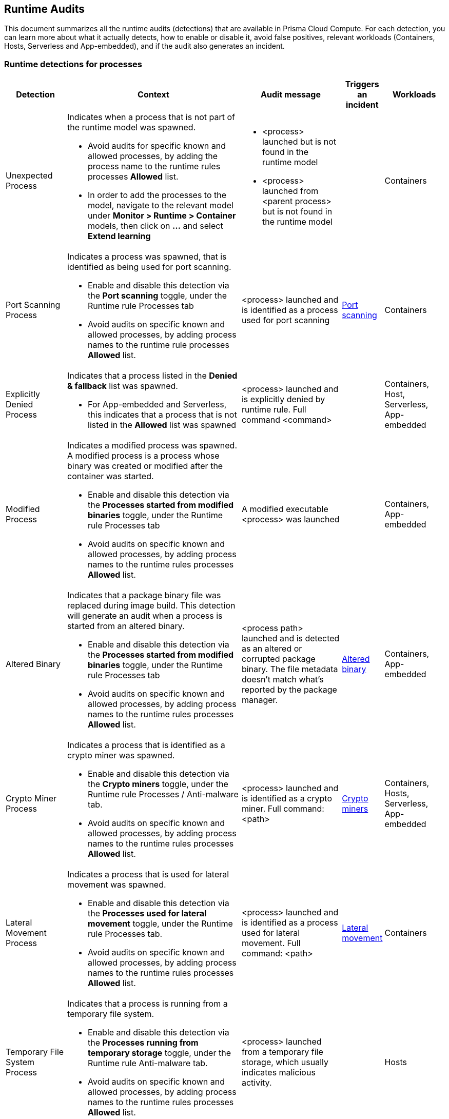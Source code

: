== Runtime Audits

This document summarizes all the runtime audits (detections) that are available in Prisma Cloud Compute. For each detection, you can learn more about what it actually detects, how to enable or disable it, avoid false positives, relevant workloads (Containers, Hosts, Serverless and App-embedded), and if the audit also generates an incident.

[.section]
=== Runtime detections for processes

[cols="15%, 45%a, 25%a, 5%, 15%", options="header"]
|===
|Detection  |Context  |Audit message  |Triggers an incident  |Workloads

|Unexpected Process
|Indicates when a process that is not part of the runtime model was spawned.

* Avoid audits for specific known and allowed processes, by adding the process name to the runtime rules processes *Allowed* list.
* In order to add the processes to the model, navigate to the relevant model under *Monitor > Runtime > Container* models, then click on *...* and select *Extend learning*
|
* <process> launched but is not found in the runtime model
* <process> launched from <parent process> but is not found in the runtime model
|
|Containers

|Port Scanning Process
|Indicates a process was spawned, that is identified as being used for port scanning.

* Enable and disable this detection via the *Port scanning* toggle, under the Runtime rule Processes tab
* Avoid audits on specific known and allowed processes, by adding process names to the runtime rule processes *Allowed* list.
|<process> launched and is identified as a process used for port scanning
|xref:incident_types/port_scanning.adoc[Port scanning]
|Containers

|Explicitly Denied Process
|Indicates that a process listed in the *Denied & fallback* list was spawned.

* For App-embedded and Serverless, this indicates that a process that is not listed in the *Allowed* list was spawned

|<process> launched and is explicitly denied by runtime rule. Full command <command>
|
|
Containers,
Host,
Serverless,
App-embedded

|Modified Process
|Indicates a modified process was spawned. A modified process is a process whose binary was created or modified after the container was started.

* Enable and disable this detection via the *Processes started from modified binaries* toggle, under the Runtime rule Processes tab
* Avoid audits on specific known and allowed processes, by adding process names to the runtime rules processes *Allowed* list.

|A modified executable <process>  was launched
|
|
Containers,
App-embedded

|Altered Binary
|Indicates that a package binary file was replaced during image build. This detection will generate an audit when a process is started from an altered binary.

* Enable and disable this detection via the *Processes started from modified binaries* toggle, under the Runtime rule Processes tab
* Avoid audits on specific known and allowed processes, by adding process names to the runtime rules processes *Allowed* list.

|<process path> launched and is detected as an altered or corrupted package binary. The file metadata doesn't match what’s reported by the package manager.
|xref:incident_types/altered_binary.adoc[Altered binary]
|
Containers,
App-embedded

|Crypto Miner Process
|Indicates a process that is identified as a crypto miner was spawned.

* Enable and disable this detection via the *Crypto miners* toggle, under the Runtime rule Processes / Anti-malware tab.
* Avoid audits on specific known and allowed processes, by adding process names to the runtime rules processes *Allowed* list.

|<process> launched and is identified as a crypto miner. Full command: <path>
|xref:incident_types/crypto_miners.adoc[Crypto miners]
|
Containers,
Hosts,
Serverless,
App-embedded

|Lateral Movement Process
|Indicates a process that is used for lateral movement was spawned.

* Enable and disable this detection via the *Processes used for lateral movement* toggle, under the Runtime rule Processes tab.
* Avoid audits on specific known and allowed processes, by adding process names to the runtime rules processes *Allowed* list.

|<process> launched and is identified as a process used for lateral movement. Full command: <path>
|xref:incident_types/lateral_movement.adoc[Lateral movement]
|
Containers

|Temporary File System Process
|Indicates that a process is running from a temporary file system.

* Enable and disable this detection via the *Processes running from temporary storage* toggle, under the Runtime rule Anti-malware tab.
* Avoid audits on specific known and allowed processes, by adding process names to the runtime rules processes *Allowed* list.

|<process> launched from a temporary file storage, which usually indicates malicious activity.
|
|
Hosts

|Policy Hijacked
|Indicates that the Prisma Cloud process policy was hijacked

|Possible tampering of Defender policy detected.
|
|Serverless

|Reverse Shell
|Indicates that a process was identified as running a reverse shell

* Enable and disable this detection via the *Reverse shell attacks* toggle, under the Runtime rule Processes / Anti-malware tab.
* Avoid audits on specific known and allowed processes, by adding process names to the runtime rules processes *Allowed* list.

|<processes> is a reverse shell . Full command: <path>
|xref:incident_types/reverse_shell.adoc[Reverse shell]
|
Containers,
Hosts

|Suid Binaries
|Indicates that a process is running with high priviliges, by watching for binaries with the setuid bit that are executed.

* Enable and disable this detection via the *Processes started with SUID* toggle, under the Runtime rule Processes tab.

|<process> launched and detected as a process started with SUID. Full command: <path>
|
|
Containers

|Unknown Origin Binary by service
|Indicates detection of binaries created by a service without a package manager.

* Enable and disable this detection via the *Non-packaged binaries created or run by service* toggle, under the Runtime rule Anti-malware tab. 
* You can also select to *Suppress detection for binaries created by compilation tools*, to ignore binaries that are created by a specific compilation tool.
* Avoid audits on specific known and allowed processes, by adding process names to the runtime rules processes *Allowed* list.

|<process path> launched from a binary file which was written by <creating process path> that is not known OS distribution package manager.
|
|
Hosts

|Unknown Origin Binary by user
|Indicates detection of a binary created by a user without a package manager.

* Enable and disable this detection via the *Non-packaged binaries created or run by user* toggle, under the Runtime rule Anti-malware tab. 
* Avoid audits on specific known and allowed processes, by adding process names to the runtime rules processes *Allowed* list.

|<process path> launched from a binary file which was written by <creating process path> that is not known OS distribution package manager.
|
|
Hosts

|Web Shell
|Indicates that the process was launched by a web shell

* Enable and disable this detection via the *Webshell attacks* toggle, under the Runtime rule Anti-malware tab. 
* Avoid audits on specific known and allowed processes, by adding process names to the runtime rules processes *Allowed* list.

|<process path> suspected to be launched by a webshell at <path>
|
|
Hosts
|===

[.section]
=== Container general runtime detections

[cols="15%, 45%a, 25%a, 5%, 15%", options="header"]
|===
|Detection  |Context  |Audit message  |Trigger an incident  |Workloads

|Cloud Metadata Probing
|Indicates the container is trying to access a cloud provider metadata server.

* Enable and disable this detection via the *Suspicious queries to cloud provider APIs* toggle, under the Runtime rule Anti-malware tab

|Container queried provider API at <address>
|
|
Containers

|Kubelet API Access
|Indicates that a container is trying to access the Kubelet main API.

* Enable and disable this detection via the *Kubernetes attacks* toggle, under the Runtime rule Anti-malware tab.
* Avoid audits on specific known and allowed processes, by adding process names to the runtime rules processes *Allowed* list.

|Container queried kubelet API at <address>
|xref:incident_types/kubernetes_attack.adoc[Kubernetes attacks]
|
Containers

|Kubelet Readonly Access
|Indicates that a container is trying to access the Kubelet readonly API.

* Enable and disable this detection via the *Kubernetes attacks* toggle, under the Runtime rule Anti-malware tab.
* Avoid audits on specific known and allowed processes, by adding process names to the runtime rules processes *Allowed* list.

|Container queried kubelet readonly API at <address>
|xref:incident_types/kubernetes_attack.adoc[Kubernetes attacks]
|
Containers

|Kubectl Spawned
|Indicates the kubectl process was spawned from the container.

* Enable and disable this detection via the *Kubernetes attacks* toggle, under the Runtime rule Anti-malware tab.
* Avoid audits on specific known and allowed processes, by adding process names to the runtime rules processes *Allowed* list.

|kubelet launched inside a container
|xref:incident_types/kubernetes_attack.adoc[Kubernetes attacks]
|
Containers


|Kubectl Downloaded
|Indicates that the kubectl binary was downloaded and written to the disk.

* Enable and disable this detection via the *Kubernetes attacks* toggle, under the Runtime rule Anti-malware tab.
* Avoid audits on specific known and allowed processes, by adding process names to the runtime rules processes *Allowed* list.

|<process path> downloaded kubectl to container.
|xref:incident_types/kubernetes_attack.adoc[Kubernetes attacks]
|
Containers
|===

[.section]
=== Runtime detections for Network activities

[cols="15%, 45%a, 25%a, 5%, 15%", options="header"]
|===
|Detection  |Context  |Audit message  |Trigger an incident  |Workloads

|Horizontal Port Scanning
|Indicates horizontal port scanning detected

* Enable and disable this detection via the *Port scanning* toggle, under the Runtime rule Networking tab.

|Horizontal port scanning <process> to target IP <IP address> detected. Target ports <ports>
|xref:incident_types/port_scanning.adoc[Port scanning]
|
Containers

|Vertical Port Scanning
|Indicates vertical port scanning detected

* Enable and disable this detection via the *Port scanning* toggle, under the Runtime rule Networking tab.

|Vertical port scanning <process> to target IP <IP address> detected. Target ports <ports>
|xref:incident_types/port_scanning.adoc[Port scanning]
|
Containers

|Explicitly Denied IP
|Indicates that access to an IP address listed in the *Denied & fallback* list was detected.

For App-embedded and Serverless, this indicates that access was detected to an IP address that is not listed in the *Allowed* list

|Outbound connection <process> to IP <ip address> is explicitly denied by a runtime rule
|
|Containers,
Hosts,
Serverless,
App-embedded

|Custom Feed IP
|Indicates detection of a connection to a high risk IP, based on a custom feed.

* Enable and disable this detection for *Containers* via the *Prisma Cloud advanced threat protection* toggle, under the Runtime rule Anti-malware tab.
* Enable and disable this detection for *Hosts* via the *Suspicious IPs based on custom feed* toggle, under the Runtime rule Networking tab.

|Connect to <address> is high risk, based on custom IP feed.
|
|Containers,
Hosts

|Feed IP
|Indicates a connection to a high risk IP, based on intelligence feed data.

* Enable and disable this detection for *Containers* via the *Prisma Cloud advanced threat protection* toggle, under the Runtime rule Anti-malware tab.
* Enable and disable this detection for *Hosts* via the *Suspicious IPs based on Prisma Cloud advanced threat protection* toggle, under the Runtime rule Networking tab.

|Connect to <address> is high risk. Intelligence stream categorizes <address> as <malware>.
|
|Containers,
Hosts

|Unexpected Outbound Port
|Indicates detection of an outbound connection on a port that is not part of the runtime model.

* To avoid audits on specific ports, add the port to the runtime rule's Networking *Outbound internet ports* Allowed list, under *Defend > Runtime > Container policies* rules.
* In order to add the processes to the model, navigate to the relevant model under *Monitor > Runtime > Container* models, click on *...* and select Extend learning

|Outbound connection to an unexpected port: <destination port> IP: <destination ip>
|
|Containers

|Unexpected Listening Port
|Indicates a container process is listening on a port that is not part of the runtime model.

* To avoid audits on specific ports, add the port to the runtime rule's Networking *Listening ports* Allowed list, under *Defend > Runtime > Container policies* rules.
* In order to add the processes to the model, navigate to the relevant model under *Monitor > Runtime > Container* models, click on the *...* and select Extend learning

|Process <process path> is listening on unexpected port <port>
|
|Containers

|Suspicious Network Activity
|Indicates detection of a process performing raw socket usage.

* Enable and disable this detection via the *Raw sockets* toggle, under the Runtime rule Networking tab.

|Process <process name> performed suspicious raw network activity, <attack>

* The <attack> could indicate an ARP spoofing attempt or a port scanning attempt
|
|Containers

|Explicitly Denied Listening Port
|Indicates a container process is listening on a port that is explicitly listed in the *Listening ports* list, under *Denied & fallback*.

For App-embedded and Serverless, this indicates ports that are not listed in the Allowed Listening ports list.

|Process <process name> is listening on port <port> explicitly denied by a runtime rule

|
|Containers,
Hosts,
Serverless,
App-embedded

|Explicitly Denied Outbound Port
|Indicates a container process uses an outbound port that is explicitly listed in the *Outbound internet ports* list under *Denied & fallback*.

For App-embedded and Serverless, this indicates ports that are not listed in the *Outbound ports* list under *Allowed*.

|Outbound connection <process> to port <destination port> (IP: <destination ip>) is explicitly denied by a runtime rule.

|
|Containers,
Hosts,
Serverless,
App-embedded

|Listening Port Modified Process
|Indicates a container modified process is listening on an unexpected port.

* Enable and disable this detection via the *Networking activity from modified binaries* toggle, under the Runtime rule Networking tab.
* To avoid getting such an event for an allowed port, add the port to the Runtime rule's *Allowed Listening ports* list.

|Container process <process> was modified and is listening on unexpected port
|
|Containers

|Outbound Port Modified Process
|Indicates a container modified process opened an outbound port.

* Enable and disable this detection via the *Networking activity from modified binaries* toggle, under the Runtime rule Networking tab.
* To avoid getting such an event for an allowed port, add the port to the Runtime rule's *Allowed Outbound internet ports* list.

|Outbound connection by modified process <process> to port: <destination port> IP: <destination IP>
|
|Containers

|Feed DNS
|Indicates a DNS resolution query for a high risk domain, based on an intelligence stream.

* Enable and disable this detection for *Containers* via the *Prisma Cloud advanced threat protection* toggle, under the Runtime rule Anti-malware tab.
* Enable and disable this detection for *Hosts* via the *Suspicious domains based on Prisma Cloud advanced threat protection* toggle, under the Runtime rule Networking tab.
* Make sure that the DNS toggle in the Runtime rule Networking tab is enabled as well
* To avoid getting such an event for a known and allowed domain, add the domain name to the Runtime rule's *Domains* list under *Allowed* in the Networking tab.

|<domain name> identified as high risk. Intelligence feed categorizes this domain as <malicious category>
|
|Containers,
Hosts

|Explicitly Denied DNS
|Indicates a DNS resolution query for a blacklisted domain, that is explicitly listed in the *Domains* list, under *Denied & fallback* in the Networking tab.

For App-embedded and Serverless, this indicates domains that are not listed in the Allowed Domains list.

* Make sure that the DNS toggle in the Runtime rule Networking tab is enabled as well.

|DNS resolution of domain name <domain name> triggered by <process path> explicitly denied by runtime rule. 
|
|Containers,
Hosts,
Serverless,
App-Embedded

|DNS Query
|Indicates a DNS resolution query of a domain name that is not part of the runtime model.

* To avoid getting such an event for a known and allowed domain, add the domain name to the Runtime rule's *Domains* list, under *Allowed* in the Networking tab.

|DNS resolution of suspicious name <domain name>, type <domain type> 
|
|Containers
|===

[.section]
=== Runtime detections for File system activities

[cols="15%, 45%a, 25%a, 5%, 15%", options="header"]
|===
|Detection  |Context  |Audit message  |Trigger an incident  |Workloads

|Administrative Account
|Indicates that an administrative account file was accessed. Changes to such files can be related to backdoor attacks.

* Enable and disable this detection via the *Changes to SSH and admin account configuration files* toggle, under the Container/App-Embedded Runtime rule's File system tab.
* To ignore such a detection for a known and allowed process, create a Runtime custom rule that allows these file changes by a specific process.

|<process name> wrote to administrative accounts configuration file <path>
|xref:incident_types/backdoor_admin_accounts.adoc[Backdoor admin accounts]
|
Containers,
App-Embedded

|SSH Access
|Indicates that a ssh config file was accessed

* Enable and disable this detection via the *Changes to SSH and admin account configuration files* toggle, under the Container/App-Embedded Runtime rule's File system tab.
* To ignore such a detection for a known and allowed process, create a Runtime custom rule that allows these file changes by a specific process.

|<process name> wrote to SSH configuration file <path>
|xref:incident_types/backdoor_ssh_access.adoc[Backdoor SSH access]
|
Containers,
App-Embedded

|Encrypted Binary
|Indicates that an encrypted binary was written to disk, by checking the binary entropy.

* Enable and disable this detection via the *Detection of encrypted/packed binaries* toggle, under the *Container/App-Embedded* Runtime rule File system tab.
* Enable and disable this detection via the *Encrypted/packed binaries* toggle, under the *Host* Runtime rule Anti-malware tab.
* To ignore such a detection for a known and allowed process, create a Runtime custom rule that allows these file changes by a specific process.

|<process name> wrote a suspicious packed/encrypted binary to <path>. Packing/encryption can conceal malicious executables.
|
|
Containers,
Hosts,
App-Embedded

|Explicitly Denied File
|Indicates that a file listed in the File system *Denied & fallback* list was accessed.

|<process name> changed explicitly monitored file <path>
|
|Containers,
App-Embedded

|Malware File Custom
|Indicates that a file that is identified as malware, based on a custom feed, was accessed.

* Enable and disable this detection for *Containers* via the *Prisma Cloud advanced threat protection* toggle, under the Runtime rule Anti-malware tab.
* Enable and disable this detection for *Hosts* via the *Malware based on custom feed* toggle, under the Runtime rule Anti-malware tab.
* Enable and disable this detection for App-embedded via the Custom feed for malware detection toggle, under the Runtime rule File system tab.

|<process name> created <file path> which was detected as <malware name> malware in the custom malware feed
|xref:incident_types/malware.adoc[Malware]
|Containers,
Hosts,
App-Embedded

|Malware File Feed
|Indicates that a file that is identified as malware, based on the intelligence stream, was accessed.

* Enable and disable this detection for *Containers* via the *Prisma Cloud advanced threat protection* toggle, under the Runtime rule Anti-malware tab.
* Enable and disable this detection for *Hosts* via the Malware based on *Prisma Cloud advanced threat protection* toggle, under the Runtime rule Anti-malware tab.

|Process <process name> created the file <file path> which was detected as malicious. Intelligence feed identifies the file as <malware name>
|xref:incident_types/malware.adoc[Malware]
|Containers,
Hosts

|Executable File Access
|Indicates that an executable file was written. 

* Enable and disable this detection via the *Changes to binaries and certificates* toggle, under the Runtime rule File system tab.
* To ignore such a detection for a known and allowed process, create a Runtime custom rule that allows these file changes by a specific process 

|<process name> changed the binary <file path>
|
|Containers,
App-Embedded

|ELF File Access
|Indicates that an ELF file, that is not part of the runtime model, was modified. 

* This detection works automatically when using a Container runtime model.
* To disable this detection, disable the *Enable automatic runtime learning* toggle under the *Defend > Runtime > Container policy* tab. 

|<process name> changed the binary <file path>
|
|Containers,
App-Embedded

|Secret File Access
|Indicates that a file containing sensitive key material, that is not part of the runtime model, was written.

* This detection works automatically for containers when using a Container runtime model.
* To disable this detection for containers, disable the *Enable automatic runtime learning* toggle under the *Defend > Runtime > Container policy* tab. 
* Enable and disable this detection for app-embedded via the Changes to binaries and certificates toggle, under the Runtime rule File system tab.

|<process name> created a key file at <file path>
|
|Containers,
App-Embedded

|Regular File Access
|Indicates that a regular file, that is not part of the runtime model, was created.

* This detection works automatically when using a Container runtime model.
* For Serverless, this works when adding the path to the *Denied & fallback* list under File System.
* To disable this detection, disable the *Enable automatic runtime learning* toggle under the *Defend > Runtime > Container policy* tab. 

|* Container: <process name> wrote suspicious file to <file path>
* Serverless: <process name> access a suspicious path of <file path>

|
|Containers,
Serverless,

|WildFire Malware detection
|Indicates that a file detected by WildFire as malware was written to the file system.

To enable or disable WildFire:

* Open the *Manage > system > WildFire* page and configure the desired settings
* Open the Runtime rule for Containers, Hosts, or App-Embedded, and enable/disable the *Use WildFire malware analysis*, under the Anti-malware tab

|Process <process name> created the file <file name> with MD5 <MD5>. The file created was detected as malicious. Report URL: <report url> 
|xref:incident_types/malware.adoc[Malware]
|Containers,
Hosts,
App-Embedded

|Unknown Origin Binary
|Indicates that a binary file was written by a process that is not a known OS distribution package manager.

* Enable and disable this detection via the *Non-packaged binaries created or run by user* and *Non-packaged binaries created or run by service* toggles, under the Runtime rule Anti-malware tab.
* To ignore such a detection for a known and allowed process, create a Runtime custom rule that allows these file changes by a specific process 

|<process name> which is not a known OS distribution package manager wrote the binary <path>
|
|Hosts

|Web Shell
|Indicates that a file written to disk was detected as a web shell.

* Enable and disable this detection via the *Webshell attacks* toggle, under the *Host* Runtime rule Anti-malware tab
* To ignore such a detection for a known and allowed process, create a Runtime custom rule that allows these file changes by a specific process

|<process name> wrote the file <file path> that was detected as a web shell.
|
|Hosts

|File Integrity
|Indicates that file integrity detection was audited. 

* To configure File integrity detections, open the Host runtime rule, navigate to the File integrity tab, and create rules to add specific detections.

|
|
|
Hosts

|Malware Downloaded
|Indicates when a binary that has an architecture not supported by PC Compute Defender, is written to disk by a file download utility (“wget”, “curl”, etc.). PC Compute Defender supports the x86_64 architecture.

* Enable and disable this detection via the *Binaries with suspicious ELF headers* toggle, under the *Containers/App-Embedded* Runtime rule File system tab, or under the *Host* Runtime rule Anti-malware tab.
* To ignore such a detection for a known and allowed process, create a Runtime custom rule that allows these file changes by a specific process 

|Suspected malicious ELF file <file path> downloaded by process <process name> that is spawned by service <service name> [ 
For interactive audits, should include: <audit message> and user <user> ]
<audit message>. Incompatible process architecture <architecture>.
|xref:incident_types/suspicious_binary.adoc[Suspicious binary]
|Containers,
Hosts,
App-Embedded

|Suspicious ELF Header
|Indicates that an ELF file with suspicious malware indicators in the header was created. The ELF header can indicate that the file was modified with anti-analysis techniques, which is used often by malware to avoid detection.

* Enable and disable this detection via the *Binaries with suspicious ELF headers* toggle, under the *Containers/App-Embedded* Runtime rule File system tab, or under the *Host* Runtime rule Anti-malware tab.
* To ignore such a detection for a known and allowed process, create a Runtime custom rule that allows these file changes by a specific process 

|Suspected malicious ELF file <file path>. File headers indicate anti-analysis techniques have been used to modify the file, which is used often by malware to avoid detection.
|xref:incident_types/suspicious_binary.adoc[Suspicious binary]
|Containers,
Hosts,
App-Embedded

|Execution Flow Hijack Attempt
|Indicates a possible attempt to hijack program execution flow. For example, an audit will be generated when a process writes to /etc/ld.so.preload.

* Enable and disable this detection via the *Execution flow hijacking* toggle, under the Host Runtime rule Anti-malware tab
* To ignore such a detection for a known and allowed process, create a Runtime custom rule that allows these file changes by a specific process 

|Binary <process name> wrote to <file path>. File /etc/ld.so.preload is a special Linux system file that impacts the entire system. Libraries specified in this file are preloaded for all programs that are executed in the system.
|xref:incident_types/execution_flow_hijack_attempt.adoc[Execution flow hijack attempt]
|Hosts
|===
